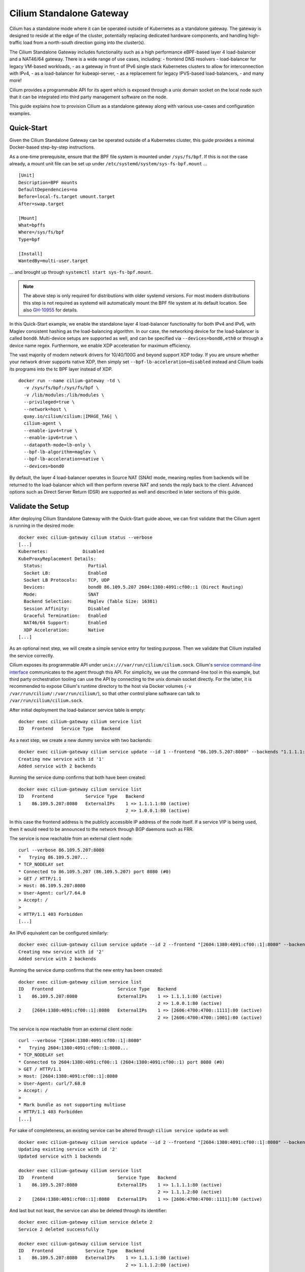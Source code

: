 .. only:: not (epub or latex or html)

    WARNING: You are looking at unreleased Cilium documentation.
    Please use the official rendered version released here:
    https://docs.cilium.io

.. _standalone-gateway:

*************************
Cilium Standalone Gateway
*************************

Cilium has a standalone mode where it can be operated outside of Kubernetes
as a standalone gateway. The gateway is designed to reside at the edge of the
cluster, potentially replacing dedicated hardware components, and handling
high-traffic load from a north-south direction going into the cluster(s).

The Cilium Standalone Gateway includes functionality such as a high performance
eBPF-based layer 4 load-balancer and a NAT46/64 gateway. There is a wide range
of use cases, including:
- frontend DNS resolvers
- load-balancer for legacy VM-based
workloads, 
- as a gateway in front of IPv6 single stack Kubernetes clusters to
allow for interconnection with IPv4,
- as a load-balancer for kubeapi-server,
- as a replacement for legacy IPVS-based load-balancers, 
- and many more!

Cilium provides a programmable API for its agent which is exposed through a
unix domain socket on the local node such that it can be integrated into
third party management software on the node.

This guide explains how to provision Cilium as a standalone gateway along with
various use-cases and configuration examples.

Quick-Start
===========

Given the Cilium Standalone Gateway can be operated outside of a Kubernetes
cluster, this guide provides a minimal Docker-based step-by-step instructions.

As a one-time prerequisite, ensure that the BPF file system is mounted under
``/sys/fs/bpf``. If this is not the case already, a mount unit file can be set
up under ``/etc/systemd/system/sys-fs-bpf.mount`` ...

.. parsed-literal::

   [Unit]
   Description=BPF mounts
   DefaultDependencies=no
   Before=local-fs.target umount.target
   After=swap.target

   [Mount]
   What=bpffs
   Where=/sys/fs/bpf
   Type=bpf

   [Install]
   WantedBy=multi-user.target

... and brought up through ``systemctl start sys-fs-bpf.mount``.

.. note::

  The above step is only required for distributions with older systemd versions.
  For most modern distributions this step is not required as systemd will
  automatically mount the BPF file system at its default location. See also
  `GH-10955 <https://github.com/cilium/cilium/issues/10955>`_ for details.

In this Quick-Start example, we enable the standalone layer 4 load-balancer
functionality for both IPv4 and IPv6, with Maglev consistent hashing as the load-balancing algorithm. 
In our case, the networking device for the load-balancer is called ``bond0``. Multi-device setups are
supported as well, and can be specified via ``--devices=bond0,eth0`` or
through a device name regex. Furthermore, we enable XDP acceleration for
maximum efficiency.

The vast majority of modern network drivers for 10/40/100G and beyond support
XDP today. If you are unsure whether your network driver supports native XDP,
then simply set ``--bpf-lb-acceleration=disabled`` instead and Cilium loads
its programs into the tc BPF layer instead of XDP.

.. parsed-literal::

   docker run --name cilium-gateway -td \\
     -v /sys/fs/bpf:/sys/fs/bpf \\
     -v /lib/modules:/lib/modules \\
     --privileged=true \\
     --network=host \\
     quay.io/cilium/cilium:|IMAGE_TAG| \\
     cilium-agent \\
     --enable-ipv4=true \\
     --enable-ipv6=true \\
     --datapath-mode=lb-only \\
     --bpf-lb-algorithm=maglev \\
     --bpf-lb-acceleration=native \\
     --devices=bond0

By default, the layer 4 load-balancer operates in Source NAT (SNAt) mode, meaning replies from
backends will be returned to the load-balancer which will then perform reverse NAT and
sends the reply back to the client. Advanced options such as Direct Server Return
(DSR) are supported as well and described in later sections of this guide.

Validate the Setup
==================

After deploying Cilium Standalone Gateway with the Quick-Start guide above, we can first
validate that the Cilium agent is running in the desired mode:

.. parsed-literal::

   docker exec cilium-gateway cilium status --verbose
   [...]
   Kubernetes:             Disabled
   KubeProxyReplacement Details:
     Status:                 Partial
     Socket LB:              Enabled
     Socket LB Protocols:    TCP, UDP
     Devices:                bond0 86.109.5.207 2604:1380:4091:cf00::1 (Direct Routing)
     Mode:                   SNAT
     Backend Selection:      Maglev (Table Size: 16381)
     Session Affinity:       Disabled
     Graceful Termination:   Enabled
     NAT46/64 Support:       Enabled
     XDP Acceleration:       Native
   [...]

As an optional next step, we will create a simple service entry for testing purpose.
Then we validate that Cilium installed the service correctly.

Cilium exposes its programmable API under ``unix:///var/run/cilium/cilium.sock``.
Cilium's `service command-line interface <https://github.com/cilium/cilium/blob/master/cilium/cmd/service_update.go>`_
communicates to the agent through this API. For simplicity, we use the
command-line tool in this example, but third party orchestration tooling can use
the API by connecting to the unix domain socket directly. For the latter, it is
recommended to expose Cilium's runtime directory to the host via Docker volumes
(``-v /var/run/cilium/:/var/run/cilium/``), so that other control plane software
can talk to ``/var/run/cilium/cilium.sock``.

After initial deployment the load-balancer service table is empty:

.. parsed-literal::

  docker exec cilium-gateway cilium service list
  ID   Frontend   Service Type   Backend

As a next step, we create a new dummy service with two backends:

.. parsed-literal::

  docker exec cilium-gateway cilium service update --id 1 --frontend "86.109.5.207:8080" --backends "1.1.1.1:80,1.0.0.1:80" --k8s-external
  Creating new service with id '1'
  Added service with 2 backends

Running the service dump confirms that both have been created:

.. parsed-literal::

  docker exec cilium-gateway cilium service list
  ID   Frontend            Service Type   Backend
  1    86.109.5.207:8080   ExternalIPs    1 => 1.1.1.1:80 (active)
                                          2 => 1.0.0.1:80 (active)

In this case the frontend address is the publicly accessible IP address of
the node itself. If a service VIP is being used, then it would need to be
announced to the network through BGP daemons such as FRR.

The service is now reachable from an external client node:

.. parsed-literal::

  curl --verbose 86.109.5.207:8080
  *   Trying 86.109.5.207...
  * TCP_NODELAY set
  * Connected to 86.109.5.207 (86.109.5.207) port 8080 (#0)
  > GET / HTTP/1.1
  > Host: 86.109.5.207:8080
  > User-Agent: curl/7.64.0
  > Accept: */*
  >
  < HTTP/1.1 403 Forbidden
  [...]

An IPv6 equivalent can be configured similarly:

.. parsed-literal::

  docker exec cilium-gateway cilium service update --id 2 --frontend "[2604:1380:4091:cf00::1]:8080" --backends "[2606:4700:4700::1111]:80,[2606:4700:4700::1001]:80" --k8s-external
  Creating new service with id '2'
  Added service with 2 backends

Running the service dump confirms that the new entry has been created:

.. parsed-literal::

  docker exec cilium-gateway cilium service list
  ID   Frontend                        Service Type   Backend
  1    86.109.5.207:8080               ExternalIPs    1 => 1.1.1.1:80 (active)
                                                      2 => 1.0.0.1:80 (active)
  2    [2604:1380:4091:cf00::1]:8080   ExternalIPs    1 => [2606:4700:4700::1111]:80 (active)
                                                      2 => [2606:4700:4700::1001]:80 (active)

The service is now reachable from an external client node:

.. parsed-literal::

  curl --verbose "[2604:1380:4091:cf00::1]:8080"
  *   Trying 2604:1380:4091:cf00::1:8080...
  * TCP_NODELAY set
  * Connected to 2604:1380:4091:cf00::1 (2604:1380:4091:cf00::1) port 8080 (#0)
  > GET / HTTP/1.1
  > Host: [2604:1380:4091:cf00::1]:8080
  > User-Agent: curl/7.68.0
  > Accept: */*
  >
  * Mark bundle as not supporting multiuse
  < HTTP/1.1 403 Forbidden
  [...]

For sake of completeness, an existing service can be altered through ``cilium service update``
as well:

.. parsed-literal::

  docker exec cilium-gateway cilium service update --id 2 --frontend "[2604:1380:4091:cf00::1]:8080" --backends "[2606:4700:4700::1111]:80" --k8s-external
  Updating existing service with id '2'
  Updated service with 1 backends

  docker exec cilium-gateway cilium service list
  ID   Frontend                        Service Type   Backend
  1    86.109.5.207:8080               ExternalIPs    1 => 1.1.1.1:80 (active)
                                                      2 => 1.1.1.2:80 (active)
  2    [2604:1380:4091:cf00::1]:8080   ExternalIPs    1 => [2606:4700:4700::1111]:80 (active)

And last but not least, the service can also be deleted through its identifier:

.. parsed-literal::

  docker exec cilium-gateway cilium service delete 2
  Service 2 deleted successfully

  docker exec cilium-gateway cilium service list
  ID   Frontend            Service Type   Backend
  1    86.109.5.207:8080   ExternalIPs    1 => 1.1.1.1:80 (active)
                                          2 => 1.1.1.2:80 (active)

Each of these operations communicate to the agent through its programmable API
which can be used directly, for example for third party integrations.

This concludes the initial bootstrapping. More advanced configuration options
for the Cilium Standalone Gateway can be found in subsequent sections below.

Advanced Configuration
======================

The Cilium Standalone Gateway offers various load-balancer configuration options
as well as NAT46/64 gateway features. Each of the features are also supported under
XDP in order to sustain high packet rates such that the Cilium Standalone Gateway
can be used to handle north-south type traffic. The NAT46/64 gateway has been
implemented with the goal to ease deployment of IPv6 single stack clusters in
Kubernetes.

Layer 4 Load-Balancer
---------------------

This section covers load-balancer-specific configuration, use-cases, and
discussions.

Direct Server Return (DSR)
~~~~~~~~~~~~~~~~~~~~~~~~~~

By default, Cilium's load-balancer implementation operates in SNAT mode. That is,
when node-external traffic arrives which is destined to a service VIP, then the
node is redirecting the request to the remote backend on its behalf by performing
SNAT. This does not require any additional MTU changes. The cost is that replies
from the backend need to make the extra hop back to the load-balancer node to
perform the reverse SNAT translation before returning the packet directly
to the external client. Additionally, the original client IP is not preserved at
the time the packet reaches the backend. The SNAT mode has been used in the
Quick-Start example above.

The extra hop on the reply can be avoided through Direct Server Return (DSR) where
the backend replies directly to the external client. The Cilium Standalone Gateway
supports IPIP and IP6IP6 encapsulation for DSR such that it can be used as a `drop-in
replacement <https://cilium.io/blog/2022/04/12/cilium-standalone-L4LB-XDP/>`_ for
existing setups relying on netfilter/IPVS or dedicated hardware load-balancers with
IPIP encapsulation support. 

For all its benefits, be aware that the DSR mode might have limitations with regards to the underlying fabric when run off-prem
in cloud provider networks. The SNAT mode remains the most straightforward mode
to configure and run and benefits from not requiring any constraints on the network. 

The original Quick-Start example has been slightly modified to run in DSR mode:

.. parsed-literal::

   docker run --name cilium-gateway -td \\
     -v /sys/fs/bpf:/sys/fs/bpf \\
     -v /lib/modules:/lib/modules \\
     --privileged=true \\
     --network=host \\
     quay.io/cilium/cilium:|IMAGE_TAG| \\
     cilium-agent \\
     --enable-ipv4=true \\
     --enable-ipv6=true \\
     --datapath-mode=lb-only \\
     --bpf-lb-algorithm=maglev \\
     --bpf-lb-acceleration=native \\
     --bpf-lb-mode=dsr \\
     --bpf-lb-dsr-dispatch=ipip \\
     --devices=bond0

In this case the original packet will be preserved in the inner header, and therefore this
mechanism preserves the original client IP address all the way to the backend nodes. The
outer IP header will contain the load-balancer address as a source address and the selected
backend address as a destination address.

There are two modes for the encapsulation which can be toggled through ``--bpf-lb-dsr-l4-xlate``.
The default mode is also the more common scenario, that is, ``--bpf-lb-dsr-l4-xlate=frontend``.
Both ``frontend`` and ``backend`` options determine how the inner packet is L4 DNATed, for example:

.. parsed-literal::

  docker exec cilium-gateway cilium service list
  ID   Frontend             Service Type   Backend
  1    192.168.160.3:8080   ExternalIPs    1 => 192.168.0.3:4444

With the default ``--bpf-lb-dsr-l4-xlate=frontend``, the inbound and outbound packet look
as follows:

.. parsed-literal::

   -> IP 192.168.160.4.38036 > 192.168.160.3.8080: Flags [S], [...]
   <- IP 192.168.160.3 > 192.168.0.3: IP 192.168.160.4.38036 > 192.168.160.3.8080: Flags [S], [...] (ipip-proto-4)

In short, the original request is preserved in the inner packet. The outer source is set to
the load-balancer address, and the outer destination to the backend address. The backend port
is not used anywhere in this case.

With the ``--bpf-lb-dsr-l4-xlate=backend``, the inbound and outbound packet look as
follows in terms of L4 DNAT:

.. parsed-literal::

   -> IP 192.168.160.4.38040 > 192.168.160.3.8080: Flags [S], [...]
   <- IP 192.168.160.3 > 192.168.0.3: IP 192.168.160.4.38040 > 192.168.160.3.4444: Flags [S], [...] (ipip-proto-4)

The original request is preserved in the inner packet and the destination port has been replaced
with the backend port. The outer source is set to the load-balancer address, and the outer
destination to the backend address. The service port is not used anywhere in this case.

RSS Steering
~~~~~~~~~~~~

Given the outer IP header becomes fairly static with DSR, RSS-steering on backend nodes
could perform sub-optimal if network adapters cannot parse deeper into IPIP/IP6IP6 headers
to gain more entropy. In such cases the load-balancer can be configured to hash L3/L4
information from the inner packet into an outer source IP address which can be configured
with a custom well-known IP prefix.

.. parsed-literal::

   docker run --name cilium-gateway -td \\
     -v /sys/fs/bpf:/sys/fs/bpf \\
     -v /lib/modules:/lib/modules \\
     --privileged=true \\
     --network=host \\
     quay.io/cilium/cilium:|IMAGE_TAG| \\
     cilium-agent \\
     --enable-ipv4=true \\
     --enable-ipv6=true \\
     --datapath-mode=lb-only \\
     --bpf-lb-algorithm=maglev \\
     --bpf-lb-acceleration=native \\
     --bpf-lb-mode=dsr \\
     --bpf-lb-dsr-dispatch=ipip \\
     --bpf-lb-rss-ipv4-src-cidr=192.168.0.0/16 \\
     --bpf-lb-rss-ipv6-src-cidr=fd00::/96 \\
     --devices=bond0

In this example, the outer source IPv4 contains a ``192.168.0.0/16`` prefix and the last
two quads are populated based on the hash of the inner packet. Similarly for IPv6, the
source address holds a prefix of ``fd00::/96`` where the remaining 32 bits are populated
based on the hash of the inner packet. The static prefix vs dynamic number of bits can be
selected flexibly in order to accommodate for ACLs in the underlying network.

Path MTU Discovery
~~~~~~~~~~~~~~~~~~

Given the IPIP/IP6IP6 encapsulation reduces the available MTU from the load-balancer to
the node with the backend, Cilium supports client-side PMTU discovery. Meaning, the
load-balancer responds with an IPv4 ICMP ``destination unreachable`` message with sub-type
``fragmentation needed``, so that clients are able to cache this path information and
to adjust their packet sizes for future transmissions. The IPv6 counterpart emits an
ICMPv6 ``Packet Too Big`` message back to the sender. Both is auto-enabled under XDP
mode.

Maglev Consistent Hashing
~~~~~~~~~~~~~~~~~~~~~~~~~

Cilium's eBPF load-balancer supports consistent hashing by implementing a variant
of `the Maglev paper <https://storage.googleapis.com/pub-tools-public-publication-data/pdf/44824.pdf>`_
hashing for backend selection. This option is selected through ``--bpf-lb-algorithm=maglev``
and is in contrast to the default ``--bpf-lb-algorithm=random`` setting, which is picking
a random backend for a new connection.

Maglev improves resiliency in case of failures and provides better load-balancing
properties as adding more load-balancers to a load-balancer group will make consistent
backend selection throughout the group for a given 5-tuple without having to
synchronize state with each group member. Therefore it is in particular suited
for handling inbound north-south traffic with ECMP-based load-balancing in front.

Similarly, upon backend removal the Maglev backend lookup tables are reprogrammed with
minimal disruption for unrelated backends. For example, depending on the configuration,
there would only be at most 1% difference in the reassignments for the given service.

The ``--bpf-lb-maglev-hash-seed`` option is recommended to be set in order for Cilium
to not rely on the fixed built-in seed. The seed is a base64-encoded 12 byte-random
number, and can be generated once through ``head -c12 /dev/urandom | base64 -w0``,
for example. If you have a group of load-balancers which all share the same set of
services and backends, then every instance in that group must use the same hash
seed for Maglev to work. Small example generated once which is later used for the
subsequent Cilium configuration:

.. parsed-literal::

   SEED=$(head -c12 /dev/urandom | base64 -w0)
   echo $SEED
   DFTTgNYuodmggDl6

The ``--bpf-lb-maglev-table-size`` option specifies the size of the Maglev lookup
table for each single service. See details in the `Maglev <https://storage.googleapis.com/pub-tools-public-publication-data/pdf/44824.pdf>`__
paper for the table size (``M``). Cilium uses a default size of ``16381`` for ``M``.

The below deployment example based upon the original Quick-Start one is setting the
Maglev table size to ``65521`` to allow for ``~650`` maximum backends for a given
service (with the property of at most 1% difference on backend reassignments). It
also initializes the table with the prior generated hash seed:

.. parsed-literal::

   docker run --name cilium-gateway -td \\
     -v /sys/fs/bpf:/sys/fs/bpf \\
     -v /lib/modules:/lib/modules \\
     --privileged=true \\
     --network=host \\
     quay.io/cilium/cilium:|IMAGE_TAG| \\
     cilium-agent \\
     --enable-ipv4=true \\
     --enable-ipv6=true \\
     --datapath-mode=lb-only \\
     --bpf-lb-algorithm=maglev \\
     --bpf-lb-maglev-table-size=65521 \\
     --bpf-lb-maglev-hash-seed=DFTTgNYuodmggDl6 \\
     --bpf-lb-acceleration=native \\
     --devices=bond0

The Maglev selection consumes significantly more memory due to the needed lookup tables.
If the use case for Cilium Standalone Gateway is to just act as a proxy for translating
from one service VIP to another service VIP (e.g. IPv4 to IPv6 one) such that per service
only one backend is required, then sticking with the Random mode (default) is sufficient.

Introspecting the raw Maglev lookup tables from BPF side can be achieved through
``docker exec cilium-gateway cilium bpf lb maglev list``.

Backend State Management
~~~~~~~~~~~~~~~~~~~~~~~~

For maintenance, quarantining or other purposes it can be necessary to drain traffic
from a given backend. In such case, the load-balancer will not consider those backends
for traffic forwarding, meaning, they are excluded for new connections. Ongoing connections
are still kept intact until a backend is removed from the given service entirely. Once
the backend is removed from the service, then (still) ongoing traffic will be dropped.

The backend state is presented in the service dump, and can be one of ``active`` (default),
``terminating``, ``quarantined``, ``maintenance``:

.. parsed-literal::

  docker exec cilium-gateway cilium service list
  ID   Frontend            Service Type   Backend
  1    86.109.5.207:8080   ExternalIPs    1 => 1.1.1.1:80 (active)
                                          2 => 1.1.1.2:80 (active)

Semantically the three states ``terminating``, ``quarantined`` and ``maintenance`` are
the same and all of them exclude the provided backend for new connections. However, third
party software built on top of this framework may use them for different purposes:

- ``quarantined``: An out-of-band health checking mechanism determined that the backend
  was flaky, and therefore briefly puts the backend out of service.
- ``maintenance``: The backend is taken out of service for maintenance purpose such as
  for updating the backend software.
- ``terminating``: The backend is taken out of service indefinitely.

States can transition from:

- ``active`` into ``terminating``, ``quarantined`` or ``maintenance``
- ``quarantined`` into ``active`` or ``terminating``
- ``maintenance`` into ``active``
- ``terminating`` is a final state

The above backend state management is supported for both Random and Maglev backend selection.

The state for a given backend can be updated as follows:

.. parsed-literal::

  docker exec cilium-gateway cilium service update --backends 1.1.1.2:80 --states maintenance
  Updating backend states
  Updated service with 1 backends

  docker exec cilium-gateway cilium service list
  ID   Frontend            Service Type   Backend
  1    86.109.5.207:8080   ExternalIPs    1 => 1.1.1.1:80 (active)
                                          2 => 1.1.1.2:80 (maintenance)

The backend state is global, meaning, if a backend IP:port is part of multiple services,
then all of them are updated accordingly:

.. parsed-literal::

  docker exec cilium-gateway cilium service list
  ID   Frontend                        Service Type   Backend
  1    86.109.5.207:8080               ExternalIPs    1 => 1.1.1.1:80 (active)
                                                      2 => 1.1.1.2:80 (active)
  2    [2604:1380:4091:cf00::1]:8080   ExternalIPs    1 => 1.1.1.1:80 (active)
                                                      2 => 1.1.1.2:80 (active)

  docker exec cilium-gateway cilium service update --backends 1.1.1.2:80 --states maintenance
  Updating backend states
  Updated service with 1 backends

  docker exec cilium-gateway cilium service list
  ID   Frontend                        Service Type   Backend
  1    86.109.5.207:8080               ExternalIPs    1 => 1.1.1.1:80 (active)
                                                      2 => 1.1.1.2:80 (maintenance)
  2    [2604:1380:4091:cf00::1]:8080   ExternalIPs    1 => 1.1.1.1:80 (active)
                                                      2 => 1.1.1.2:80 (maintenance)

Moreover, the API also allows for batch-updates, that is, multiple backends can be updated
at once when needed:

.. parsed-literal::

  docker exec cilium-gateway cilium service update --backends 1.1.1.1:80,1.1.1.2:80 --states active
  Updating backend states
  Updated service with 2 backends

  docker exec cilium-gateway cilium service list
  ID   Frontend                        Service Type   Backend
  1    86.109.5.207:8080               ExternalIPs    1 => 1.1.1.1:80 (active)
                                                      2 => 1.1.1.2:80 (active)
  2    [2604:1380:4091:cf00::1]:8080   ExternalIPs    1 => 1.1.1.1:80 (active)
                                                      2 => 1.1.1.2:80 (active)

Backend Weights
~~~~~~~~~~~~~~~

Weighted backend selection is supported and in particular useful for scenarios
such as canary testing of backend applications.

Without explicitly specifying a backend weight for a service, all backends have
a weight of ``1`` by default. The weight value can range from ``0`` up to ``255``.
Further, the backend weight is not a global property such as the backend state,
but rather a per service property. Meaning, a given backend can have different
weights for different services.

The following example doubles the weight of the first backend. Meaning, the first
backend receives a weight value of ``2``, the second backend a weight of ``1``.
The sum of all weights is ``3``, therefore, assuming random, equally distributed
client source tuples, ``2/3`` (66%) of traffic will be routed to the first and
``1/3`` (33%) of traffic will be routed to the second backend:

.. parsed-literal::

  docker exec cilium-gateway cilium service update --id 1 --frontend "86.109.5.207:8080" --backends "1.1.1.1:80,1.1.1.2:80" --backend-weights 2,1 --k8s-external
  Updating existing service with id '1'
  Updated service with 2 backends

For a canary deployment of the second backend, a combination of ``--backend-weights 95,5``
could be used to load-balance 5% of traffic assuming random, equally distributed
client source tuples.

The backend weights can be adjusted on the fly without disrupting ongoing connections.

From the service dump command-line interface side, the weights details are currently
exposed through the ``yaml`` or ``json`` dump:

.. parsed-literal::

  docker exec cilium-gateway cilium service list -o=yaml
  [...]
  status:
    realized:
      backendaddresses:
      - ip: 1.1.1.1
        nodename: ""
        port: 80
        preferred: false
        state: active
        weight: 2
      - ip: 1.1.1.2
        nodename: ""
        port: 80
        preferred: false
        state: active
        weight: 1
  [...]

Backend Probe
~~~~~~~~~~~~~

Neighbor Management
~~~~~~~~~~~~~~~~~~~

PCAP Recorder
~~~~~~~~~~~~~

As XDP operates below the regular networking stack, existing tooling such as tcpdump
is not available. Even if it was, its internal filter generation would also not be
efficient enough for a larger set of IPs or prefixes since they would need to be
processed linearly.

For the Cilium Standalone Gateway's datapath we therefore included two observation
points in order to filter and record the load-balancer inbound traffic with its
corresponding outbound traffic. This allows for further correlation to reconstruct
the path taken from the fabric to the L4 load-balancer to the subsequent backends.

For the PCAP recorder, a wildcarded n-tuple filtering for IPv4 and IPv6 has been
implemented and exposed as a Hubble API. This allows for building wildcard-filter
rules with:

- Arbitrary source address prefix
- Arbitrary destination address prefix
- Individual source port number or all ports
- Individual destination port number or all ports
- Individual protocols (TCP/UDP) or all protocols

From the installed rules, masks are derived and filter rules are inserted into
a hash table. While there may be a small set of individual masks, there can be
millions of filter entries in the hash table which fit the constraint of
the masks. The set of masks is small and limited to a maximum of 32, as the
more masks are necessary, the slower the fast-path becomes given classifying and
subsequently capturing traffic might incur processing overhead.

The datapath iterates through the masks to create a temporary tuple and performs
a subsequent hash table lookup to find a matching entry. The filters match for the
inbound packet. If there has been a match, then the outbound packet is marked to
be pushed to the recorder as well.

The PCAP recorder works with both DSR as well as SNAT operation modes.

In order to enable the PCAP recorder in the agent, it must be built into
the datapath (``--enable-recorder=true``).

Hubble can be used to access the recorder and expose a recorder API under
``unix:///var/run/cilium/hubble.sock`` for local clients to connect to:

.. parsed-literal::

   docker run --name cilium-gateway -td \\
     -v /sys/fs/bpf:/sys/fs/bpf \\
     -v /lib/modules:/lib/modules \\
     --privileged=true \\
     --network=host \\
     quay.io/cilium/cilium:|IMAGE_TAG| \\
     cilium-agent \\
     --enable-ipv4=true \\
     --enable-ipv6=true \\
     --datapath-mode=lb-only \\
     --bpf-lb-acceleration=native \\
     --enable-recorder=true \\
     --enable-hubble=true \\
     --enable-hubble-recorder-api=true \\
     --devices=bond0

Hubble's `recorder command-line interface <https://github.com/cilium/hubble/blob/master/cmd/record/record.go>`_
communicates to the agent through this exposed API. For simplicity, we use the
command-line tool in this example, but third party orchestration tooling can
use the API by connecting to the unix domain socket directly in order to build
a distributed PCAP recorder infrastructure among a group of load-balancers.

For the latter, it is recommended to expose Cilium's runtime directory to the host
via Docker volumes (``-v /var/run/cilium/:/var/run/cilium/``), so that other control
plane software can talk to ``unix:///var/run/cilium/hubble.sock``.

By default, Hubble stores recorded PCAPs for post-analysis under ``/var/run/cilium/pcaps/``.

Example for recording all TCP-based traffic for the node for a time of one second:

.. parsed-literal::

  docker exec cilium-gateway hubble record "0.0.0.0/0 0 0.0.0.0/0 0 TCP" --time-limit 1s
  Started recording. Press CTRL+C to stop.
  2022-12-12T12:39:14Z Status: 0 packets (0 bytes) written
  2022-12-12T12:39:15Z Status: 1 packets (66 bytes) written
  2022-12-12T12:39:15Z Status: 2 packets (132 bytes) written
  2022-12-12T12:39:15Z Status: 3 packets (198 bytes) written
  2022-12-12T12:39:15Z Status: 4 packets (264 bytes) written
  2022-12-12T12:39:15Z Status: 5 packets (330 bytes) written
  2022-12-12T12:39:15Z Status: 6 packets (396 bytes) written
  2022-12-12T12:39:15Z Status: 7 packets (462 bytes) written
  2022-12-12T12:39:15Z Status: 8 packets (528 bytes) written
  2022-12-12T12:39:15Z Status: 9 packets (594 bytes) written
  2022-12-12T12:39:15Z Status: 10 packets (660 bytes) written
  [...]
  2022-12-12T12:39:15Z Result: 77 packets (5082 bytes) written
  2022-12-12T12:39:15Z Output: /var/run/cilium/pcaps/hubble_1670848754_1823804162_c3-small-x86-01.pcap

Another example for recording TCP or UDP-based traffic with a source CIDR
of ``10.4.0.0/16`` and any port, a destrination CIDR of ``1.1.1.1/32`` and
port ``80``:

.. parsed-literal::

  docker exec cilium-gateway hubble record "10.4.0.0/16 0 1.1.1.1/32 80 ANY" --time-limit 5s
  Started recording. Press CTRL+C to stop.
  2022-12-12T13:36:45Z Status: 0 packets (0 bytes) written
  [...]
  2022-12-12T13:37:35Z Output: /var/run/cilium/pcaps/hubble_1670852201_281908850_c3-small-x86-01.pcap

Currently active recorders with wildcard masks and filters can be queried on the agent
itself as follows:

.. parsed-literal::

  docker exec cilium-gateway cilium recorder list
  ID      Capture Length   Wildcard Filters
  10479   full             10.5.0.0/16:0      ->   1.1.1.1/32:8080   ANY
  12365   full             10.4.0.0/16:0      ->   1.1.1.1/32:80     ANY
  31782   full             0.0.0.0/0:0        ->   1.2.3.4/32:0      ANY

  Users   Priority      Wildcard Masks
  2       64            ffff0000:0       ->   ffffffff:ffff   0
  1       32            00000000:0       ->   ffffffff:0      0

The command-line interface tool via ``hubble record`` also implements further options, for
example, to limit the packet capture length via ``--max-capture-len`` and to have a custom
file name prefix via ``--max-capture-len``:

.. parsed-literal::

  docker exec cilium-gateway hubble record "10.4.0.0/16 0 1.1.1.1/32 80 ANY" --time-limit 5s --max-capture-len 100 --file-prefix recorder
  Started recording. Press CTRL+C to stop.
  2022-12-12T13:55:59Z Status: 0 packets (0 bytes) written
  [...]
  2022-12-12T13:56:00Z Output: /var/run/cilium/pcaps/recorder_1670853355_3494557023_c3-small-x86-01.pcap

The resulting PCAP files can be used for later analysis with familiar tools such as
Wireshark and tcpdump.

NAT46 Gateway
-------------

The Cilium Standalone Gateway supports both NAT46 and NAT64 with the primary
goal to ease deployment of IPv6 single stack Kubernetes clusters. Note that
NAT46/64 transformations were so far only possible through out-of-tree kernel
modules or userspace-only networking appliances. Cilium Standalone Gateway
implements NAT46 and NAT64 with the help of eBPF through a stock kernel,
therefore in general none of such workarounds are necessary anymore.

In this section here the primary focus is on NAT46. The main use-case for NAT46
is to connect external IPv4-based clients or workloads to an IPv6-only cluster.

In this guide we use Kubernetes clusters as an example, however, the gateway
can operate also in any other environment.

There are two options for operating the NAT46 Gateway, stateful and stateless.
Both have their own advantages and disadvantages which are discussed below.

The NAT46 and NAT64 gateway can be operated alongside the load-balancer. A
minimal configuration to enable the NAT46/64 gateway is as follows:

.. parsed-literal::

   docker run --name cilium-gateway -td \\
     -v /sys/fs/bpf:/sys/fs/bpf \\
     -v /lib/modules:/lib/modules \\
     --privileged=true \\
     --network=host \\
     quay.io/cilium/cilium:|IMAGE_TAG| \\
     cilium-agent \\
     --enable-ipv4=true \\
     --enable-ipv6=true \\
     --datapath-mode=lb-only \\
     --bpf-lb-acceleration=native \\
     --enable-nat46x64-gateway=true \\
     --devices=bond0

Stateful Gateway
~~~~~~~~~~~~~~~~

Consider an IPv6-only single stack Kubernetes cluster as the target for the NAT46
gateway to let external IPv4 traffic ingress into the pure IPv6-only cluster.

While the Kubernetes cluster itself is IPv6-only single stack, the Cilium Standalone
Gateway at the edge of the cluster is operating outside of Kubernetes realm as a dual
stack component given it needs to translate between IPv4 and IPv6.

Consider ``[2606:4700:4700::1111]:80`` as an example VIP:port which has been exposed
natively by the IPv6-only single stack Kubernetes as a ``LoadBalancer`` service.

The stateful NAT46 gateway then exposes an IPv4 VIP:port in order to then map it to
the IPv6 VIP:port as a 1:1 translation entry. Thus for IPv4 access, one gateway hop
is necessary.

.. parsed-literal::

  docker exec cilium-gateway cilium service update --id 1 --frontend "86.109.5.207:8080" --backends "[2606:4700:4700::1111]:80"  --k8s-external
  Creating new service with id '1'
  Added service with 1 backends

  docker exec cilium-gateway cilium service list
  ID   Frontend            Service Type   Backend
  1    86.109.5.207:8080   ExternalIPs    1 => [2606:4700:4700::1111]:80 (active)

The IPv6 cluster can then be accessed from an external IPv4 client:

.. parsed-literal::

  curl --verbose 86.109.5.207:8080
  *   Trying 86.109.5.207...
  * TCP_NODELAY set
  * Connected to 86.109.5.207 (86.109.5.207) port 8080 (#0)
  > GET / HTTP/1.1
  > Host: 86.109.5.207:8080
  > User-Agent: curl/7.64.0
  > Accept: */*
  >
  < HTTP/1.1 403 Forbidden
  [...]

In this case the frontend address is the publicly accessible IP address of
the gateway node itself. If a different IPv4 VIP is being used, then it
would need to be announced to the network through BGP daemons such as FRR.

The NAT46 gateway node translates the original IPv4 inbound request to the
IPv6 VIP:port as a destination and masquerades the request with its own
IPv6 address as source such that replies are directed back to the NAT46
gateway node where it then reverse translates everything.

Packet flow diagram:

.. parsed-literal::

     Internet       │                    │  K8s IPv6 Cluster
                    │                    │
     ---------------+-----(request)------+---------->>>>>
     <<<<<----------+------(reply)-------+---------------
                    │                    │
    ┌──────────┐    │    ┌──────────┐    │    ┌──────────┐
    │External  │    │    │Cilium    │    │    │K8s Node  │
    │Client    │    │    │Standalone│    │    │          │
    │          │    │    │Gateway   │    │    │          │
    │          │    │    │          │    │    │          │
    │IPv4_C    │    │    │IPv4_G    │    │    │-         │
    │-         │    │    │IPv6_G    │    │    │IPv6_N    │
    └──────────┘    │    └──────────┘    │    └──────────┘
                    │    IPv4_S:pS4      │     IPv6_S:pS6
                    │                    │
    Legend:

     - IPv4_S:pS4 is the IPv4 service VIP:port on the gateway. IPv4_S
       can be the same as IPv4_G, but this is not required.
       If IPv4_S != IPv4_G, then IPv4_S needs to be announced via BGP.
     - IPv6_S:pS6 is the IPv6 service VIP:port for the LoadBalancer
       service. Port pS4 can be the same as pS6, but this is not
       required.
     - pC and pG denote the source port of the client and gateway node.
       Depending on masquerading they can be the same or mapped to a
       different port.

    Request:

     1.  IPv4_C:pC -> IPv4_S:pS4
     2.                       IPv6_G:pG -> IPv6_S:pS6
     3.                       IPv6_G:pG <- IPv6_S:pS6
     4.  IPv4_C:pC <- IPv4_S:pS4

This approach has the upside that:

- It's easy to configure and the NAT46 gateway node can even reside anywhere
  on the Internet.
- The exposed IPv4 VIP:port is completely decoupled from the Kubernetes
  cluster and the cluster does not need to have any awareness of the gateway.
- Features from the layer 4 load-balancer can be reused, and the gateway
  could load-balance across multiple IPv6 VIP:ports e.g. residing in different
  clusters.

This approach has the downside that:

- It's stateful due to the L4-based NAT translation/masquerading, and therefore
  high-availability/fail-over cannot be done transparently for ongoing connections.
- The original client's source IPv4 information is lost when requests reach
  the target cluster.
- Extra control plane operations are needed to program VIP to VIP mappings
  through the exposed API.

Stateless Gateway
~~~~~~~~~~~~~~~~~

For the stateless gateway example, we reuse the Kubernetes cluster with IPv6-only
single stack. The Cilium Standalone Gateway is again at the edge of the cluster,
operating outside of Kubernetes realm as the only dual stack component.

This time, the stateless gateway requires no extra configuration compared to the
stateful one. Consider an inbound request of ``1.2.3.4:port-a -> 5.6.7.8:port-b``
towards the gateway. The gateway will then L3-translate this IPv4 request into an
IPv6 request of format ``[64:ff9b::1.2.3.4]:port-a -> [64:ff9b::5.6.7.8]:port-b``
and forwards the packet into the Kubernetes cluster. The ``64:ff9b::/96`` is a
well-known IPv6 prefix dedicated for NAT46/64 translations.

The Kubernetes cluster itself must have a ``LoadBalancer`` service exposed to the
local network with a VIP:port of ``[64:ff9b::5.6.7.8]:port-b``. Such specific
``LoadBalancer`` service pools can for example be configured through using
Cilium for Kubernetes where :ref:`lb_ipam` pools can be defined for services.
The IPv4 encoded addresses for the ``64:ff9b::`` prefixed VIP must be a publicly
routable address.

In this case the service table is empty:

.. parsed-literal::

  docker exec cilium-gateway cilium service list
  ID   Frontend            Service Type   Backend
  [ empty ]

For the gateway, the publicly routable IPv4 frontend VIPs must be announced to the
network through BGP daemons such as FRR to attract traffic destined to them onto
the stateless gateway nodes.

The stateless gateway functionality is automatically engaged upon reception of
IPv4 traffic where the destination address is not targeted at the node itself.
If the gateway also exposes IPv4 VIP:port in its service table, then these are
served first. In fact, the stateful and stateless gateway can even be operated
at the same time.

Packet flow diagram:

.. parsed-literal::

     Internet       │                    │  K8s IPv6 Cluster
                    │                    │
     ---------------+-----(request)------+---------->>>>>
     <<<<<----------+------(reply)-------+---------------
                    │                    │
    ┌──────────┐    │    ┌──────────┐    │    ┌──────────┐
    │External  │    │    │Cilium    │    │    │K8s Node  │
    │Client    │    │    │Standalone│    │    │          │
    │          │    │    │Gateway   │    │    │          │
    │          │    │    │          │    │    │          │
    │IPv4_C    │    │    │IPv4_G    │    │    │-         │
    │-         │    │    │IPv6_G    │    │    │IPv6_N    │
    └──────────┘    │    └──────────┘    │    └──────────┘
                    │    IPv4_S:pS       │     IPv6_S:pS
                    │                    │
    Legend:

     - IPv6_S:pS is the IPv6 service VIP:port for the LoadBalancer
       service. IPv6_S must be crafted as [64:ff9b::IPv4_S] through
       a load-balancer IPAM pool in Kubernetes.
     - IPv4_S:pS is the IPv4 service VIP:port exposed to the outside
       world for IPv4 connectivity. It is likely that IPv4_S != IPv4_G,
       so IPv4_S needs to be announced via BGP.
     - pS denotes the source port of the service and is the same port
       for both IPv4_S:pS and IPv6_S:pS tuples.
     - pC denotes the source port of the client.

    Request:

     1.  IPv4_C:pC -> IPv4_S:pS
     2.                [64:ff9b::IPv4_C]:pC -> [64:ff9b::IPv4_S]:pS
     3.                [64:ff9b::IPv4_C]:pC <- [64:ff9b::IPv4_S]:pS
     4.  IPv4_C:pC <- IPv4_S:pS

This approach has the upside that:

- No extra control plane operations are needed for programming VIPs on the gateway
  node.
- The original client's source IPv4 information is preserved and encoded in the
  IPv6 source address. This allows for better analytics inside the cluster.
- It's stateless due to the L3-based NAT translation, and therefore suited for
  high-availability as fail-over can be done transparently for ongoing connections.

This approach has the downside that:

- Involved to set up and the NAT46 gateway node cannot reside anywhere on the
  Internet, but must be in the same network. This might only work for on-prem
  environments.
- The Kubernetes cluster needs cooperation, that is, specific ``64:ff9b::``-prefixed
  IPv6 ``LoadBalancer`` service addresses are needed, and a next hop route is
  needed on each cluster node to direct replies for all ``64:ff9b::/96``-destined
  traffic towards the gateway nodes for reverse translation.

Toy example on a Cilium Kubernetes cluster:

We configure a ``5.5.5.0/24`` service CIDR which all contain publicly routable
IPv4 addresses and embed this into a ``64:ff9b::`` prefix:

.. parsed-literal::

  apiVersion: "cilium.io/v2alpha1"
  kind: CiliumLoadBalancerIPPool
  metadata:
    name: "nat64-pool"
  spec:
    cidrs:
    - cidr: "64:ff9b::5.5.5.0/120"
    serviceSelector:
      matchLabels:
        color: red

Then, for the cluster a ``LoadBalancer`` service is created to pick an address from
this pool based on the matching ``color`` label:

.. parsed-literal::

  apiVersion: v1
  kind: Service
  metadata:
    name: nat64-service
    labels:
      color: red
  spec:
    selector:
      app: example
    type: LoadBalancer
    ports:
    - port: 1234

For the reply traffic on cluster nodes, a route needs to be installed such that
``64:ff9b::/96``-destined traffic is pushed towards the Cilium Standalone Gateway
residing under ``2604:1380:4091:cf00::1``:

.. parsed-literal::

   ip -6 r add 64:ff9b::/96 via 2604:1380:4091:cf00::1 dev eth0

Multi-path routes are supported as well given the gateway does not hold connection
state. In future, Cilium for Kubernetes will provide a CRD to ease this configuration.

On the Cilium Standalone Gateway, the CIDR of ``5.5.5.0/24`` needs to be announced
via BGP that it is reachable through the gateway node.

Assuming the service received an IPv6 address of ``64:ff9b::505:501``, it would
then correspond to an IPv4 address of ``5.5.5.1`` for the gateway.

From the client, the service can be reached now:

.. parsed-literal::

  curl --verbose 5.5.5.1
  *   Trying 5.5.5.1:80...
  * Connected to 5.5.5.1 (5.5.5.1) port 80 (#0)
  > GET / HTTP/1.1
  > Host: 5.5.5.1
  > User-Agent: curl/7.81.0
  > Accept: */*
  >
  * Mark bundle as not supporting multiuse
  < HTTP/1.1 200 OK
  [...]

NAT64 Gateway
-------------

In this section here the primary focus is on NAT64. The main use-case for NAT64
is to allow an IPv6-only cluster to connect to the outside world to IPv4 endpoints.

Again, in this guide we use Kubernetes clusters as an example, however, the gateway
can operate also with any other environment.

One additional component in the NAT64 case which is crucial for the cluster is DNS64.
There are `public DNS64 resolver <https://developers.google.com/speed/public-dns/docs/dns64>`_,
but also tools such as `CoreDNS support DNS64 <https://coredns.io/plugins/dns64/>`_.
The purpose of the DNS64 is that when asked for a domain's AAAA records but only
A records can be found, then the proxy synthesizes AAAA records from the A records.
The synthesized AAAA records have the IPv4 addresses encoded as ``[64:ff9b::IPv4]``.

There are two options for operating the NAT64 Gateway, stateful and stateless.
Both have their own advantages and disadvantages which are discussed below.

Both the NAT46 and NAT64 gateway can be operated alongside the load-balancer. The
minimal configuration needed to enable the NAT46/64 gateway is as follows:

.. parsed-literal::

   docker run --name cilium-gateway -td \\
     -v /sys/fs/bpf:/sys/fs/bpf \\
     -v /lib/modules:/lib/modules \\
     --privileged=true \\
     --network=host \\
     quay.io/cilium/cilium:|IMAGE_TAG| \\
     cilium-agent \\
     --enable-ipv4=true \\
     --enable-ipv6=true \\
     --datapath-mode=lb-only \\
     --bpf-lb-acceleration=native \\
     --enable-nat46x64-gateway=true \\
     --devices=bond0

Stateful Gateway
~~~~~~~~~~~~~~~~

Consider an IPv6-only single stack Kubernetes cluster as the target for the NAT64
gateway to allow the pure IPv6-only cluster to communicate with external IPv4
endpoints.

While the Kubernetes cluster itself is IPv6-only single stack, the Cilium Standalone
Gateway at the edge of the cluster is operating outside of Kubernetes realm as a dual
stack component given it needs to translate between IPv6 and IPv4.

The stateful gateway functionality is automatically engaged upon reception of
IPv6 traffic where the destination address is of type ``[64:ff9b::a.b.c.d]``
but the source address of the packet is a regular CIDR outside of the ``64:ff9b::/96``
range.

Packet flow diagram:

.. parsed-literal::

     Internet       │                    │  K8s IPv6 Cluster
                    │                    │
     <<<<<----------+-----(request)------+---------------
     ---------------+------(reply)-------+---------->>>>>
                    │                    │
    ┌──────────┐    │    ┌──────────┐    │    ┌──────────┐
    │External  │    │    │Cilium    │    │    │K8s Node  │
    │Endpoint  │    │    │Standalone│    │    │          │
    │          │    │    │Gateway   │    │    │          │
    │          │    │    │          │    │    │          │
    │IPv4_E    │    │    │IPv4_G    │    │    │-         │
    │-         │    │    │IPv6_G    │    │    │IPv6_NP   │
    └──────────┘    │    └──────────┘    │    └──────────┘
      foo.com       │                    │
                    │                    │
    Legend:

     - IPv6_NP is the regular IPv6 address of a node or Pod in the
       cluster which initiated the request. pNP denotes the
       corresponding source port.
     - IPv4_E:pE is the external IPv4 address:port.
     - pG denotes the source port of the gateway node. Depending on
       masquerading it can be the same as pNP or mapped to a different
       port when necessary.

    Step 1: DNS resolution:

     1. The K8s Node/Pod triggers a DNS resolution for foo.com
     2. The DNS resolver for the K8s cluster is a DNS64 capable resolver
     3. The AAAA request goes to the DNS64 proxy at the edge of the
        cluster. The DNS64 proxy is a dual stack component like the gateway.
     4. The DNS64 proxy translates the IPv6 AAAA request into an
        IPv4 A request.
     5. IPv4 A record with IPv4_E is returned to the DNS64 proxy as reply.
     6. The DNS64 proxy proxy translates the IPv4 A record into an
        IPv6 AAAA record with address [64:ff9b::IPv4_E].

    Step 2: Actual Request:

     1.                [64:ff9b::IPv4_E]:pE <- IPv6_NP:pNP
     2.  IPv4_E:pE <- IPv4_G:pG
     3.  IPv4_E:pE -> IPv4_G:pG
     4.                [64:ff9b::IPv4_E]:pE -> IPv6_NP:pNP

This approach has the upside that:

- This approach generically works for any IPv4 address returned/embedded
  from the AAAA record.
- It's easy to configure, the NAT64 gateway node does not need any special
  configuration for a given IPv4 destination.
- The Kubernetes cluster does not need any special node/Pod IPAM addressing
  and can just use regular IPv6 addresses as source address.

This approach has the downside that:

- It's stateful due to the L4-based NAT translation/masquerading, and therefore
  high-availability/fail-over cannot be done transparently for ongoing connections.
- The cluster needs to be configured with DNS64 in order to return ``64:ff9b::``-prefixed
  AAAA records.
- A next hop route is needed on each cluster node to direct replies for all
  ``64:ff9b::/96``-destined traffic towards the gateway nodes for translation.

Toy example on a cluster node. 

At time of writing, GitHub Repos are not accessible over IPv6. 
This example walks through how to access GitHub over IPv6 using NAT64:

.. parsed-literal::

  git clone --ipv6 https://github.com/cilium/cilium.git
  Cloning into 'cilium'...
  fatal: unable to access 'https://github.com/cilium/cilium.git/': Could not resolve host: github.com

Now with a DNS64 setup and a route to point ``64:ff9b::/96``-destined traffic towards
the Cilium Standalone Gateway residing under ``2604:1380:4091:cf00::1``:

.. parsed-literal::

   cat /etc/resolv.conf
   nameserver 2001:4860:4860::6464

   ip -6 r add 64:ff9b::/96 via 2604:1380:4091:cf00::1 dev eth0

The same command now succeeds:

.. parsed-literal::

  git clone --ipv6 https://github.com/cilium/cilium.git
  Cloning into 'cilium'...
  remote: Enumerating objects: 331311, done.
  remote: Counting objects: 100% (154/154), done.
  remote: Compressing objects: 100% (105/105), done.
  remote: Total 331311 (delta 86), reused 66 (delta 46), pack-reused 331157
  Receiving objects: 100% (331311/331311), 240.51 MiB | 22.48 MiB/s, done.
  Resolving deltas: 100% (240079/240079), done.

Independent of the above but related to NAT64, another use-case which is supported by
the Cilium Standalone Gateway would be to expose any IPv6 VIP:port and then map it to
an IPv4 VIP:port as a 1:1 translation entry. This is essentially similar to the stateful
NAT46 gateway just in reverse for NAT64.

The use-case here would be if an existing IPv4 single stack Kubernetes cluster must
be exposed to the outside world such that it becomes accessible for other IPv6 external
clients without having to migrate the IPv4 single stack Kubernetes cluster to a dual
stack one.

.. parsed-literal::

  docker exec cilium-gateway cilium service update --id 1 --frontend "[2604:1380:4091:cf00::1]:8080" --backends "1.1.1.1:80"  --k8s-external
  Creating new service with id '1'
  Added service with 1 backends

  docker exec cilium-gateway cilium service list
  ID   Frontend                        Service Type   Backend
  1    [2604:1380:4091:cf00::1]:8080   ExternalIPs    1 => 1.1.1.1:80 (active)

The IPv6 cluster can then access the IPv4 endpoint through the IPv6 service VIP:port:

.. parsed-literal::

  curl --verbose "[2604:1380:4091:cf00::1]:8080"
  *   Trying 2604:1380:4091:cf00::1:8080...
  * TCP_NODELAY set
  * Connected to 2604:1380:4091:cf00::1 (2604:1380:4091:cf00::1) port 8080 (#0)
  > GET / HTTP/1.1
  > Host: [2604:1380:4091:cf00::1]:8080
  > User-Agent: curl/7.68.0
  > Accept: */*
  >
  * Mark bundle as not supporting multiuse
  < HTTP/1.1 403 Forbidden
  [...]

In this case the frontend address is the publicly accessible IPv6 address of
the gateway node itself. If a different IPv6 VIP is being used, then it would
need to be announced to the network through BGP daemons such as FRR.

Packet flow diagram:

.. parsed-literal::

     Internet       │                    │  K8s IPv4 Cluster
                    │                    │
     ---------------+-----(request)------+---------->>>>>
     <<<<<----------+------(reply)-------+---------------
                    │                    │
    ┌──────────┐    │    ┌──────────┐    │    ┌──────────┐
    │External  │    │    │Cilium    │    │    │K8s Node  │
    │Client    │    │    │Standalone│    │    │          │
    │          │    │    │Gateway   │    │    │          │
    │          │    │    │          │    │    │          │
    │IPv6_C    │    │    │IPv4_G    │    │    │-         │
    │-         │    │    │IPv6_G    │    │    │IPv4_N    │
    └──────────┘    │    └──────────┘    │    └──────────┘
                    │    IPv6_S:pS6      │     IPv4_S:pS4
                    │                    │
    Legend:

     - IPv6_S:pS6 is the IPv6 service VIP:port on the gateway. IPv6_S
       can be the same as IPv6_G, but this is not required.
       If IPv6_S != IPv6_G, then IPv6_S needs to be announced via BGP.
     - IPv4_S:pS4 is the IPv4 service VIP:port for the LoadBalancer
       service. Port pS6 can be the same as pS4, but this is not
       required.
     - pC and pG denote the source port of the client and gateway node.
       Depending on masquerading they can be the same or mapped to a
       different port.

    Request:

     1.  IPv6_C:pC -> IPv6_S:pS6
     2.                       IPv4_G:pG -> IPv4_S:pS4
     3.                       IPv4_G:pG <- IPv4_S:pS4
     4.  IPv6_C:pC <- IPv6_S:pS6

This approach has the same up- and downsides as the stateful NAT46 gateway.
Moreover, for this specific use-case, there is no alternative stateless
design possible.

Stateless Gateway
~~~~~~~~~~~~~~~~~

Again, consider an IPv6-only single stack Kubernetes cluster as the target for
the stateless NAT64 gateway to allow the pure IPv6-only cluster to communicate
with external IPv4 endpoints.

The stateless gateway functionality is automatically engaged upon reception of
IPv6 traffic where both source and destination addresses are of the
format ``[64:ff9b::a.b.c.d]``. The stateful and stateless gateway can even be
operated at the same time.

Packet flow diagram:

.. parsed-literal::

     Internet       │                    │  K8s IPv6 Cluster
                    │                    │
     <<<<<----------+-----(request)------+---------------
     ---------------+------(reply)-------+---------->>>>>
                    │                    │
    ┌──────────┐    │    ┌──────────┐    │    ┌──────────┐
    │External  │    │    │Cilium    │    │    │K8s Node  │
    │Endpoint  │    │    │Standalone│    │    │          │
    │          │    │    │Gateway   │    │    │          │
    │          │    │    │          │    │    │          │
    │IPv4_E    │    │    │IPv4_G    │    │    │-         │
    │-         │    │    │IPv6_G    │    │    │IPv6_NP1  │
    │          │    │    │          │    │    │IPv6_NP2  │
    └──────────┘    │    └──────────┘    │    └──────────┘
      foo.com       │                    │     IPv6_NP2 := [64:ff9b::IPv4_NP]
                    │                    │
    Legend:

     - IPv6_NP1 is the primary IPv6 address of a node or Pod in
       the cluster.
     - IPv6_NP2 is a secondary IPv6 address of a node or Pod in
       the cluster, which is used here to initiate the request.
     - While the node or Pod does not have any IPv4 address assigned,
       the IPv6_NP2 is constructed by an IPAM as [64:ff9b::IPv4_NP].
       The encoded IPv4_NP is a publicly routable adress. pNP denotes
       the corresponding source port.
     - IPv4_E:pE is the external IPv4 address:port.

    Step 1: DNS resolution (same steps as in earlier example):

     1. The K8s Node/Pod triggers a DNS resolution for foo.com
     2. The DNS resolver for the K8s cluster is a DNS64 capable resolver
     3. The AAAA request goes to the DNS64 proxy at the edge of the
        cluster. The DNS64 proxy is a dual stack component like the gateway.
     4. The DNS64 proxy translates the IPv6 AAAA request into an
        IPv4 A request.
     5. IPv4 A record with IPv4_E is returned to the DNS64 proxy as reply.
     6. The DNS64 proxy proxy translates the IPv4 A record into an
        IPv6 AAAA record with address [64:ff9b::IPv4_E].

    Step 2: Actual Request:

     1.                [64:ff9b::IPv4_E]:pE <- IPv6_NP2:pNP that is
                       [64:ff9b::IPv4_E]:pE <- [64:ff9b::IPv4_NP]:pNP
     2.  IPv4_E:pE <- IPv4_NP:pNP
     3.  IPv4_E:pE -> IPv4_NP:pNP
     4.                [64:ff9b::IPv4_E]:pE -> [64:ff9b::IPv4_NP]:pNP
               that is [64:ff9b::IPv4_E]:pE <- IPv6_NP2:pNP

This approach has the upside that:

- It's stateless due to the L3-based NAT translation, and therefore suited for
  high-availability as fail-over can be done transparently for ongoing connections.
- This approach also generically works for any IPv4 address returned/embedded
  from the AAAA record.

This approach has the downside that:

- Involved to set up. The Kubernetes cluster needs a special IPAM where nodes or Pods
  get a secondary IPv6 address in the form of ``[64:ff9b::IPv4_NP]``.
  The CNI needs to install a routing rule into Pods to select ``[64:ff9b::IPv4_NP]`` as
  a source address for all ``64:ff9b::/96``-destined traffic.
- Due to the ``[64:ff9b::IPv4_NP]`` format, the benefits of a highly scalable IPv6 IPAM
  may be limited since routable IPv4 CIDRs are needed. This may be less of a problem if
  not all Pods are in need for connecting to IPv4.
- A next hop route is needed on each cluster node to direct replies for all
  ``64:ff9b::/96``-destined traffic towards the gateway nodes for translation.
- The cluster needs to be configured with DNS64 in order to return ``64:ff9b::``-prefixed
  AAAA records.

Cilium for Kubernetes currently does not support such an IPAM mode where Pods
receive addressing from two different IPAM pools, but this is something that
is planned to resolve in next Cilium releases so that for Kubernetes this
scenario will be supported, too.

Tuning Considerations
---------------------

For optimal performance, we recommend the following:

    * Enable native XDP for the gateway: ``--bpf-lb-acceleration=native``
    * Enable faster access to clock for the gateway: ``--enable-bpf-clock-probe=true``
    * Have a recent, up-to-date kernel and consider building it
      with ``CONFIG_PREEMPT_NONE=y`` for server-type workloads.
    * Stop ``irqbalance`` and pin the NIC's RX/TX IRQs to CPUs with
      a 1:1 affinity mapping for maximum isolation/siloing. In case
      of multi-socket nodes, it is advisable to ensure to pin the IRQs
      to the NUMA node where the NIC slot is connected to in order to
      lower inter-node transfers and to use only local node memory.
    * If necessary, set the CPU governor to performance profile.
    * Consider larger map sizes than the default, depending on your
      scale needs. Please refer to the :ref:`bpf_map_limitations` guide.

Some of these are elaborated further on in our general :ref:`performance_tuning`
document.

Limitations
===========

The following limitations below apply at this point in time:

    * Cilium's eBPF load-balancer does not yet support XDP multi-buffer mode
      for supporting 9k MTUs.
    * Backend weights is currently only supported under Maglev and not yet
      Random mode.
    * Upon Cilium restart the backend weights are preserved as-is, however, the
      displayed weights value in the ``cilium service list`` json/yaml dump is
      currently not preserved and will display ``1``. See further details
      in `GH-18306 <https://github.com/cilium/cilium/pull/18306>`_. This does
      not affect operations in the datapath, however it is planned to get fixed.
    * PMTU discovery with ICMPv4/ICMPv6 replies is currently only supported
      under XDP mode.
    * Cilium's eBPF load-balancer does not support the SCTP transport protocol.
      Only TCP and UDP is supported as a transport for services at this point.
    * Wildcard-filter rules with port ranges are currently not supported by the
      PCAP recorder
    * The PCAP recorder currently supports up to 32 mask rules. However, within
      the set of installed masks, millions of filter entries can be added.
    * The PCAP recorder is currently only enabled under XDP acceleration.
    
Troubleshooting
===============

    * If you get error messages such as ``level=fatal msg="IPv6 is enabled and ip6tables modules could not be initialized (try disabling IPv6 in Cilium or loading ip6_tables, ip6table_mangle, ip6table_raw and ip6table_filter kernel modules)" error="could not load module ip6_tables: exit status 1" subsys=iptables``, check whether IPv6 was enabled or whether the appropriate Linux modules have been loaded.
    * If you get error messages such as ``ens5: Failed to set xdp program, the current MTU (9001) is larger than the maximum allowed MTU (3498) while xdp is on``, consider reducing the MTU on the interface. Check `this link <https://docs.cilium.io/en/v1.12/gettingstarted/kubeproxy-free/#nodeport-xdp-on-aws>_ for more details.
    * If you get error messages such as ``level=warning msg="Error: ena: Failed to set xdp program, there is no enough space for allocating XDP queues, Check the dmesg for more info."``, consider reducing the number of channels with ``ethtool``. 
 

Further Readings
================

The following resources contain further details on the standalone gateway or
related features and functionality:

- `XDP-based Standalone Load Balancer
  <https://cilium.io/blog/2021/05/20/cilium-110/#standalonelb>`_
  (Cilium 1.10 release announcement)
- `Cilium Standalone Layer 4 Load Balancer XDP
  <https://cilium.io/blog/2022/04/12/cilium-standalone-L4LB-XDP/>`_
- `NAT46/NAT64 support for Load Balancer
  <https://isovalent.com/blog/post/cilium-release-112/#nat46-nat64>`_
- `Cilium Standalone XDP L4 Load Balancer
  <https://www.youtube.com/watch?v=0YqF45Kaapo&t=7259s>`_
  (eBPF Summit 2022)
- `100Gbit/s Clusters With Cilium: Building Tomorrow’s Networking Data Plane
  <https://sched.co/182DB>`_
- `Graceful Backend Termination
  <https://isovalent.com/blog/post/cilium-release-112/#quarantining>`_
- `Managed IPv4/IPv6 Neighbor Discovery
  <https://isovalent.com/blog/post/2021-12-release-111/#managed-ipv4-ipv6-discovery>`_
- `XDP Multi-Device Load-Balancer Support
  <https://isovalent.com/blog/post/2021-12-release-111/#xdp-multi-dev>`_
- `Transparent XDP Bonding Support
  <https://isovalent.com/blog/post/2021-12-release-111/#transparent-xdp-bonding-support>`_
- `eCHO Episode 9: XDP and Load Balancing
  <https://www.youtube.com/watch?v=OIyPm6K4ooY>`_
- `A BPF map for online packet classification
  <https://lpc.events/event/16/contributions/1356/>`_
